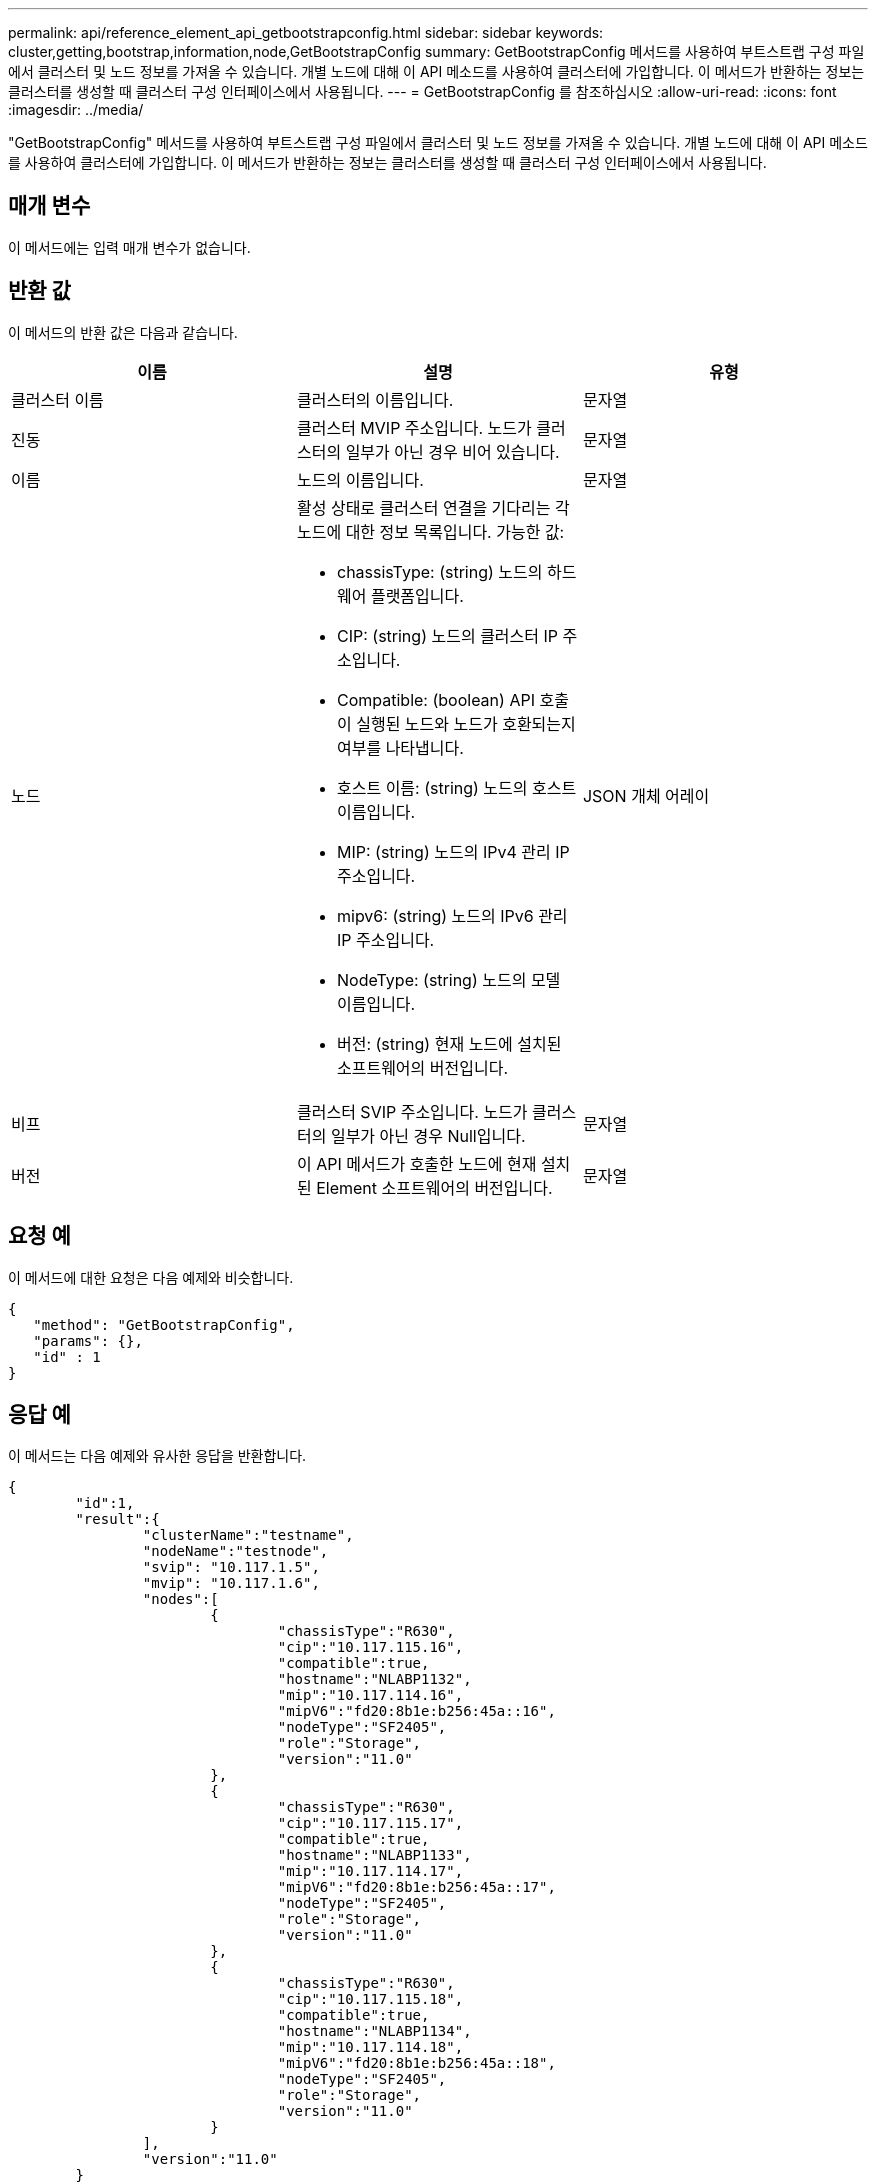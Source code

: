 ---
permalink: api/reference_element_api_getbootstrapconfig.html 
sidebar: sidebar 
keywords: cluster,getting,bootstrap,information,node,GetBootstrapConfig 
summary: GetBootstrapConfig 메서드를 사용하여 부트스트랩 구성 파일에서 클러스터 및 노드 정보를 가져올 수 있습니다. 개별 노드에 대해 이 API 메소드를 사용하여 클러스터에 가입합니다. 이 메서드가 반환하는 정보는 클러스터를 생성할 때 클러스터 구성 인터페이스에서 사용됩니다. 
---
= GetBootstrapConfig 를 참조하십시오
:allow-uri-read: 
:icons: font
:imagesdir: ../media/


[role="lead"]
"GetBootstrapConfig" 메서드를 사용하여 부트스트랩 구성 파일에서 클러스터 및 노드 정보를 가져올 수 있습니다. 개별 노드에 대해 이 API 메소드를 사용하여 클러스터에 가입합니다. 이 메서드가 반환하는 정보는 클러스터를 생성할 때 클러스터 구성 인터페이스에서 사용됩니다.



== 매개 변수

이 메서드에는 입력 매개 변수가 없습니다.



== 반환 값

이 메서드의 반환 값은 다음과 같습니다.

|===
| 이름 | 설명 | 유형 


 a| 
클러스터 이름
 a| 
클러스터의 이름입니다.
 a| 
문자열



 a| 
진동
 a| 
클러스터 MVIP 주소입니다. 노드가 클러스터의 일부가 아닌 경우 비어 있습니다.
 a| 
문자열



 a| 
이름
 a| 
노드의 이름입니다.
 a| 
문자열



 a| 
노드
 a| 
활성 상태로 클러스터 연결을 기다리는 각 노드에 대한 정보 목록입니다. 가능한 값:

* chassisType: (string) 노드의 하드웨어 플랫폼입니다.
* CIP: (string) 노드의 클러스터 IP 주소입니다.
* Compatible: (boolean) API 호출이 실행된 노드와 노드가 호환되는지 여부를 나타냅니다.
* 호스트 이름: (string) 노드의 호스트 이름입니다.
* MIP: (string) 노드의 IPv4 관리 IP 주소입니다.
* mipv6: (string) 노드의 IPv6 관리 IP 주소입니다.
* NodeType: (string) 노드의 모델 이름입니다.
* 버전: (string) 현재 노드에 설치된 소프트웨어의 버전입니다.

 a| 
JSON 개체 어레이



 a| 
비프
 a| 
클러스터 SVIP 주소입니다. 노드가 클러스터의 일부가 아닌 경우 Null입니다.
 a| 
문자열



 a| 
버전
 a| 
이 API 메서드가 호출한 노드에 현재 설치된 Element 소프트웨어의 버전입니다.
 a| 
문자열

|===


== 요청 예

이 메서드에 대한 요청은 다음 예제와 비슷합니다.

[listing]
----
{
   "method": "GetBootstrapConfig",
   "params": {},
   "id" : 1
}
----


== 응답 예

이 메서드는 다음 예제와 유사한 응답을 반환합니다.

[listing]
----
{
	"id":1,
	"result":{
		"clusterName":"testname",
		"nodeName":"testnode",
		"svip": "10.117.1.5",
		"mvip": "10.117.1.6",
		"nodes":[
			{
				"chassisType":"R630",
				"cip":"10.117.115.16",
				"compatible":true,
				"hostname":"NLABP1132",
				"mip":"10.117.114.16",
				"mipV6":"fd20:8b1e:b256:45a::16",
				"nodeType":"SF2405",
				"role":"Storage",
				"version":"11.0"
			},
			{
				"chassisType":"R630",
				"cip":"10.117.115.17",
				"compatible":true,
				"hostname":"NLABP1133",
				"mip":"10.117.114.17",
				"mipV6":"fd20:8b1e:b256:45a::17",
				"nodeType":"SF2405",
				"role":"Storage",
				"version":"11.0"
			},
			{
				"chassisType":"R630",
				"cip":"10.117.115.18",
				"compatible":true,
				"hostname":"NLABP1134",
				"mip":"10.117.114.18",
				"mipV6":"fd20:8b1e:b256:45a::18",
				"nodeType":"SF2405",
				"role":"Storage",
				"version":"11.0"
			}
		],
		"version":"11.0"
	}
}
----


== 버전 이후 새로운 기능

9.6



== 자세한 내용을 확인하십시오

xref:reference_element_api_createcluster.adoc[클러스터 생성]
